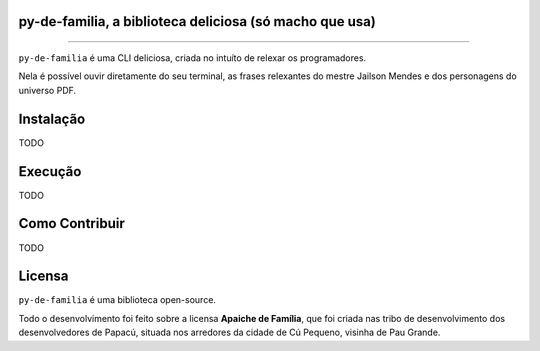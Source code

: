 py-de-familia, a biblioteca deliciosa (só macho que usa)
========================================================

.. raw:: html

    <p align="center">
        <a href="#readme">
            <img alt="Loguru logo" src="docs/source/_static/logo.jpg">
        </a>
    </p>

    <p align="center">
        <a href="https://badge.fury.io/py/py-de-familia"><img alt="Pypi version" src="https://badge.fury.io/py/py-de-familia.svg"></a>
    </p>

=========

``py-de-familia`` é uma CLI deliciosa, criada no intuíto de relexar os programadores.

Nela é possível ouvir diretamente do seu terminal, as frases relexantes do mestre Jailson Mendes e dos personagens do universo PDF. 

.. raw:: html

    <p align="center">
        <a href="#readme">
            <img alt="Loguru logo" src="docs/source/_static/jailson.gif">
        </a>
    </p>

Instalação
==========

TODO

Execução
========

TODO

Como Contribuir
===============

TODO

Licensa
=======

``py-de-familia`` é uma biblioteca open-source.

Todo o desenvolvimento foi feito sobre a licensa **Apaiche de Família**, que foi criada nas tribo de desenvolvimento dos desenvolvedores de Papacú, situada nos arredores da cidade de Cú Pequeno, visinha de Pau Grande.